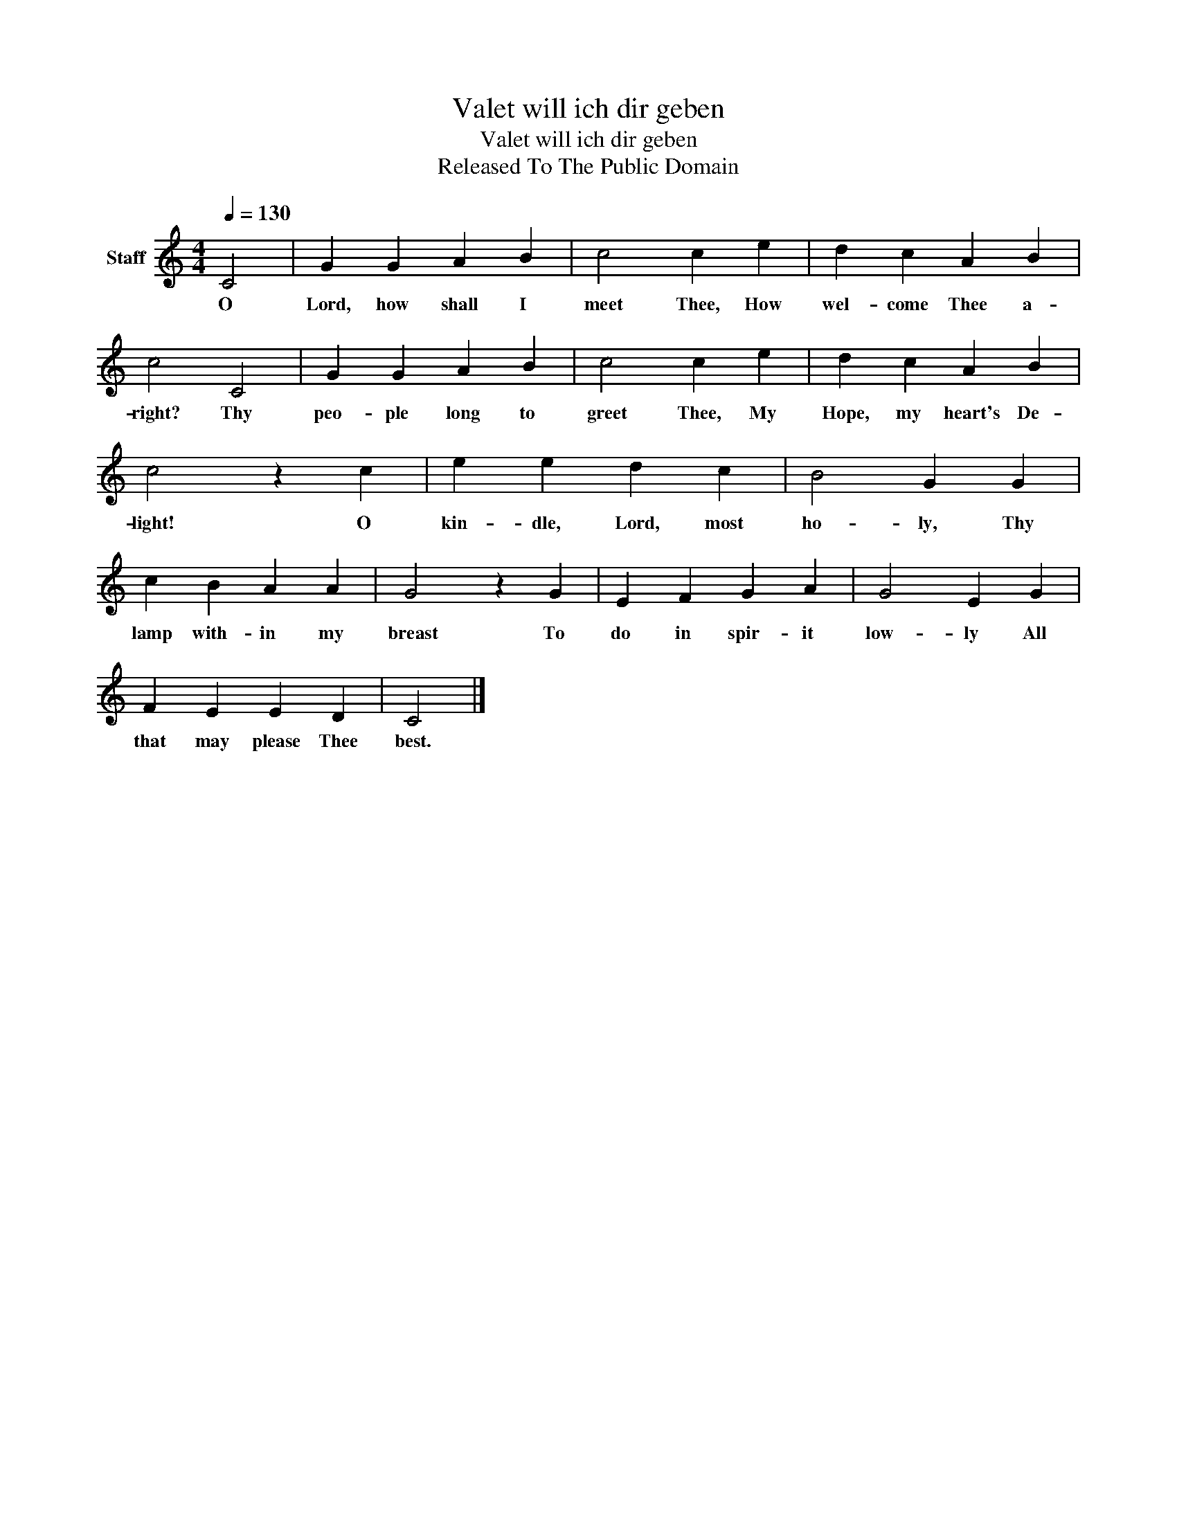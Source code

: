 X:1
T:Valet will ich dir geben
T:Valet will ich dir geben
T:Released To The Public Domain
Z:Released To The Public Domain
L:1/8
Q:1/4=130
M:4/4
K:C
V:1 treble nm="Staff"
V:1
 C4 | G2 G2 A2 B2 | c4 c2 e2 | d2 c2 A2 B2 | c4 C4 | G2 G2 A2 B2 | c4 c2 e2 | d2 c2 A2 B2 | %8
w: O|Lord, how shall I|meet Thee, How|wel- come Thee a-|right? Thy|peo- ple long to|greet Thee, My|Hope, my heart's De-|
 c4 z2 c2 | e2 e2 d2 c2 | B4 G2 G2 | c2 B2 A2 A2 | G4 z2 G2 | E2 F2 G2 A2 | G4 E2 G2 | %15
w: light! O|kin- dle, Lord, most|ho- ly, Thy|lamp with- in my|breast To|do in spir- it|low- ly All|
 F2 E2 E2 D2 | C4 |] %17
w: that may please Thee|best.|

